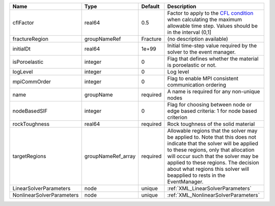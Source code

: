 

========================= ================== ======== ====================================================================================================================================================================================================================================================================================================================== 
Name                      Type               Default  Description                                                                                                                                                                                                                                                                                                            
========================= ================== ======== ====================================================================================================================================================================================================================================================================================================================== 
cflFactor                 real64             0.5      Factor to apply to the `CFL condition <http://en.wikipedia.org/wiki/Courant-Friedrichs-Lewy_condition>`_ when calculating the maximum allowable time step. Values should be in the interval (0,1]                                                                                                                      
fractureRegion            groupNameRef       Fracture (no description available)                                                                                                                                                                                                                                                                                             
initialDt                 real64             1e+99    Initial time-step value required by the solver to the event manager.                                                                                                                                                                                                                                                   
isPoroelastic             integer            0        Flag that defines whether the material is poroelastic or not.                                                                                                                                                                                                                                                          
logLevel                  integer            0        Log level                                                                                                                                                                                                                                                                                                              
mpiCommOrder              integer            0        Flag to enable MPI consistent communication ordering                                                                                                                                                                                                                                                                   
name                      groupName          required A name is required for any non-unique nodes                                                                                                                                                                                                                                                                            
nodeBasedSIF              integer            0        Flag for choosing between node or edge based criteria: 1 for node based criterion                                                                                                                                                                                                                                      
rockToughness             real64             required Rock toughness of the solid material                                                                                                                                                                                                                                                                                   
targetRegions             groupNameRef_array required Allowable regions that the solver may be applied to. Note that this does not indicate that the solver will be applied to these regions, only that allocation will occur such that the solver may be applied to these regions. The decision about what regions this solver will beapplied to rests in the EventManager. 
LinearSolverParameters    node               unique   :ref:`XML_LinearSolverParameters`                                                                                                                                                                                                                                                                                      
NonlinearSolverParameters node               unique   :ref:`XML_NonlinearSolverParameters`                                                                                                                                                                                                                                                                                   
========================= ================== ======== ====================================================================================================================================================================================================================================================================================================================== 


